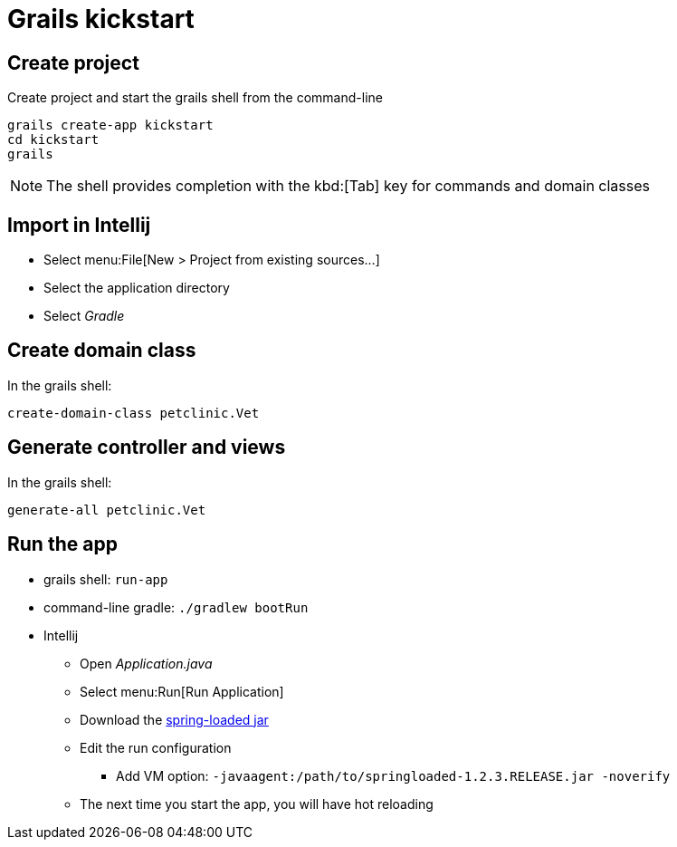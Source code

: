 = Grails kickstart

== Create project
Create project and start the grails shell from the command-line

----
grails create-app kickstart
cd kickstart
grails
----

NOTE: The shell provides completion with the kbd:[Tab] key for commands and domain classes

== Import in Intellij
* Select menu:File[New > Project from existing sources...]
* Select the application directory
* Select _Gradle_

== Create domain class
In the grails shell:

`create-domain-class petclinic.Vet`

== Generate controller and views
In the grails shell:

`generate-all petclinic.Vet`

== Run the app
* grails shell: `run-app`
* command-line gradle: `./gradlew bootRun`
* Intellij
** Open _Application.java_
** Select menu:Run[Run Application]
** Download the http://central.maven.org/maven2/org/springframework/springloaded/1.2.3.RELEASE/springloaded-1.2.3.RELEASE.jar[spring-loaded jar]
** Edit the run configuration
*** Add VM option: `-javaagent:/path/to/springloaded-1.2.3.RELEASE.jar -noverify`
** The next time you start the app, you will have hot reloading
